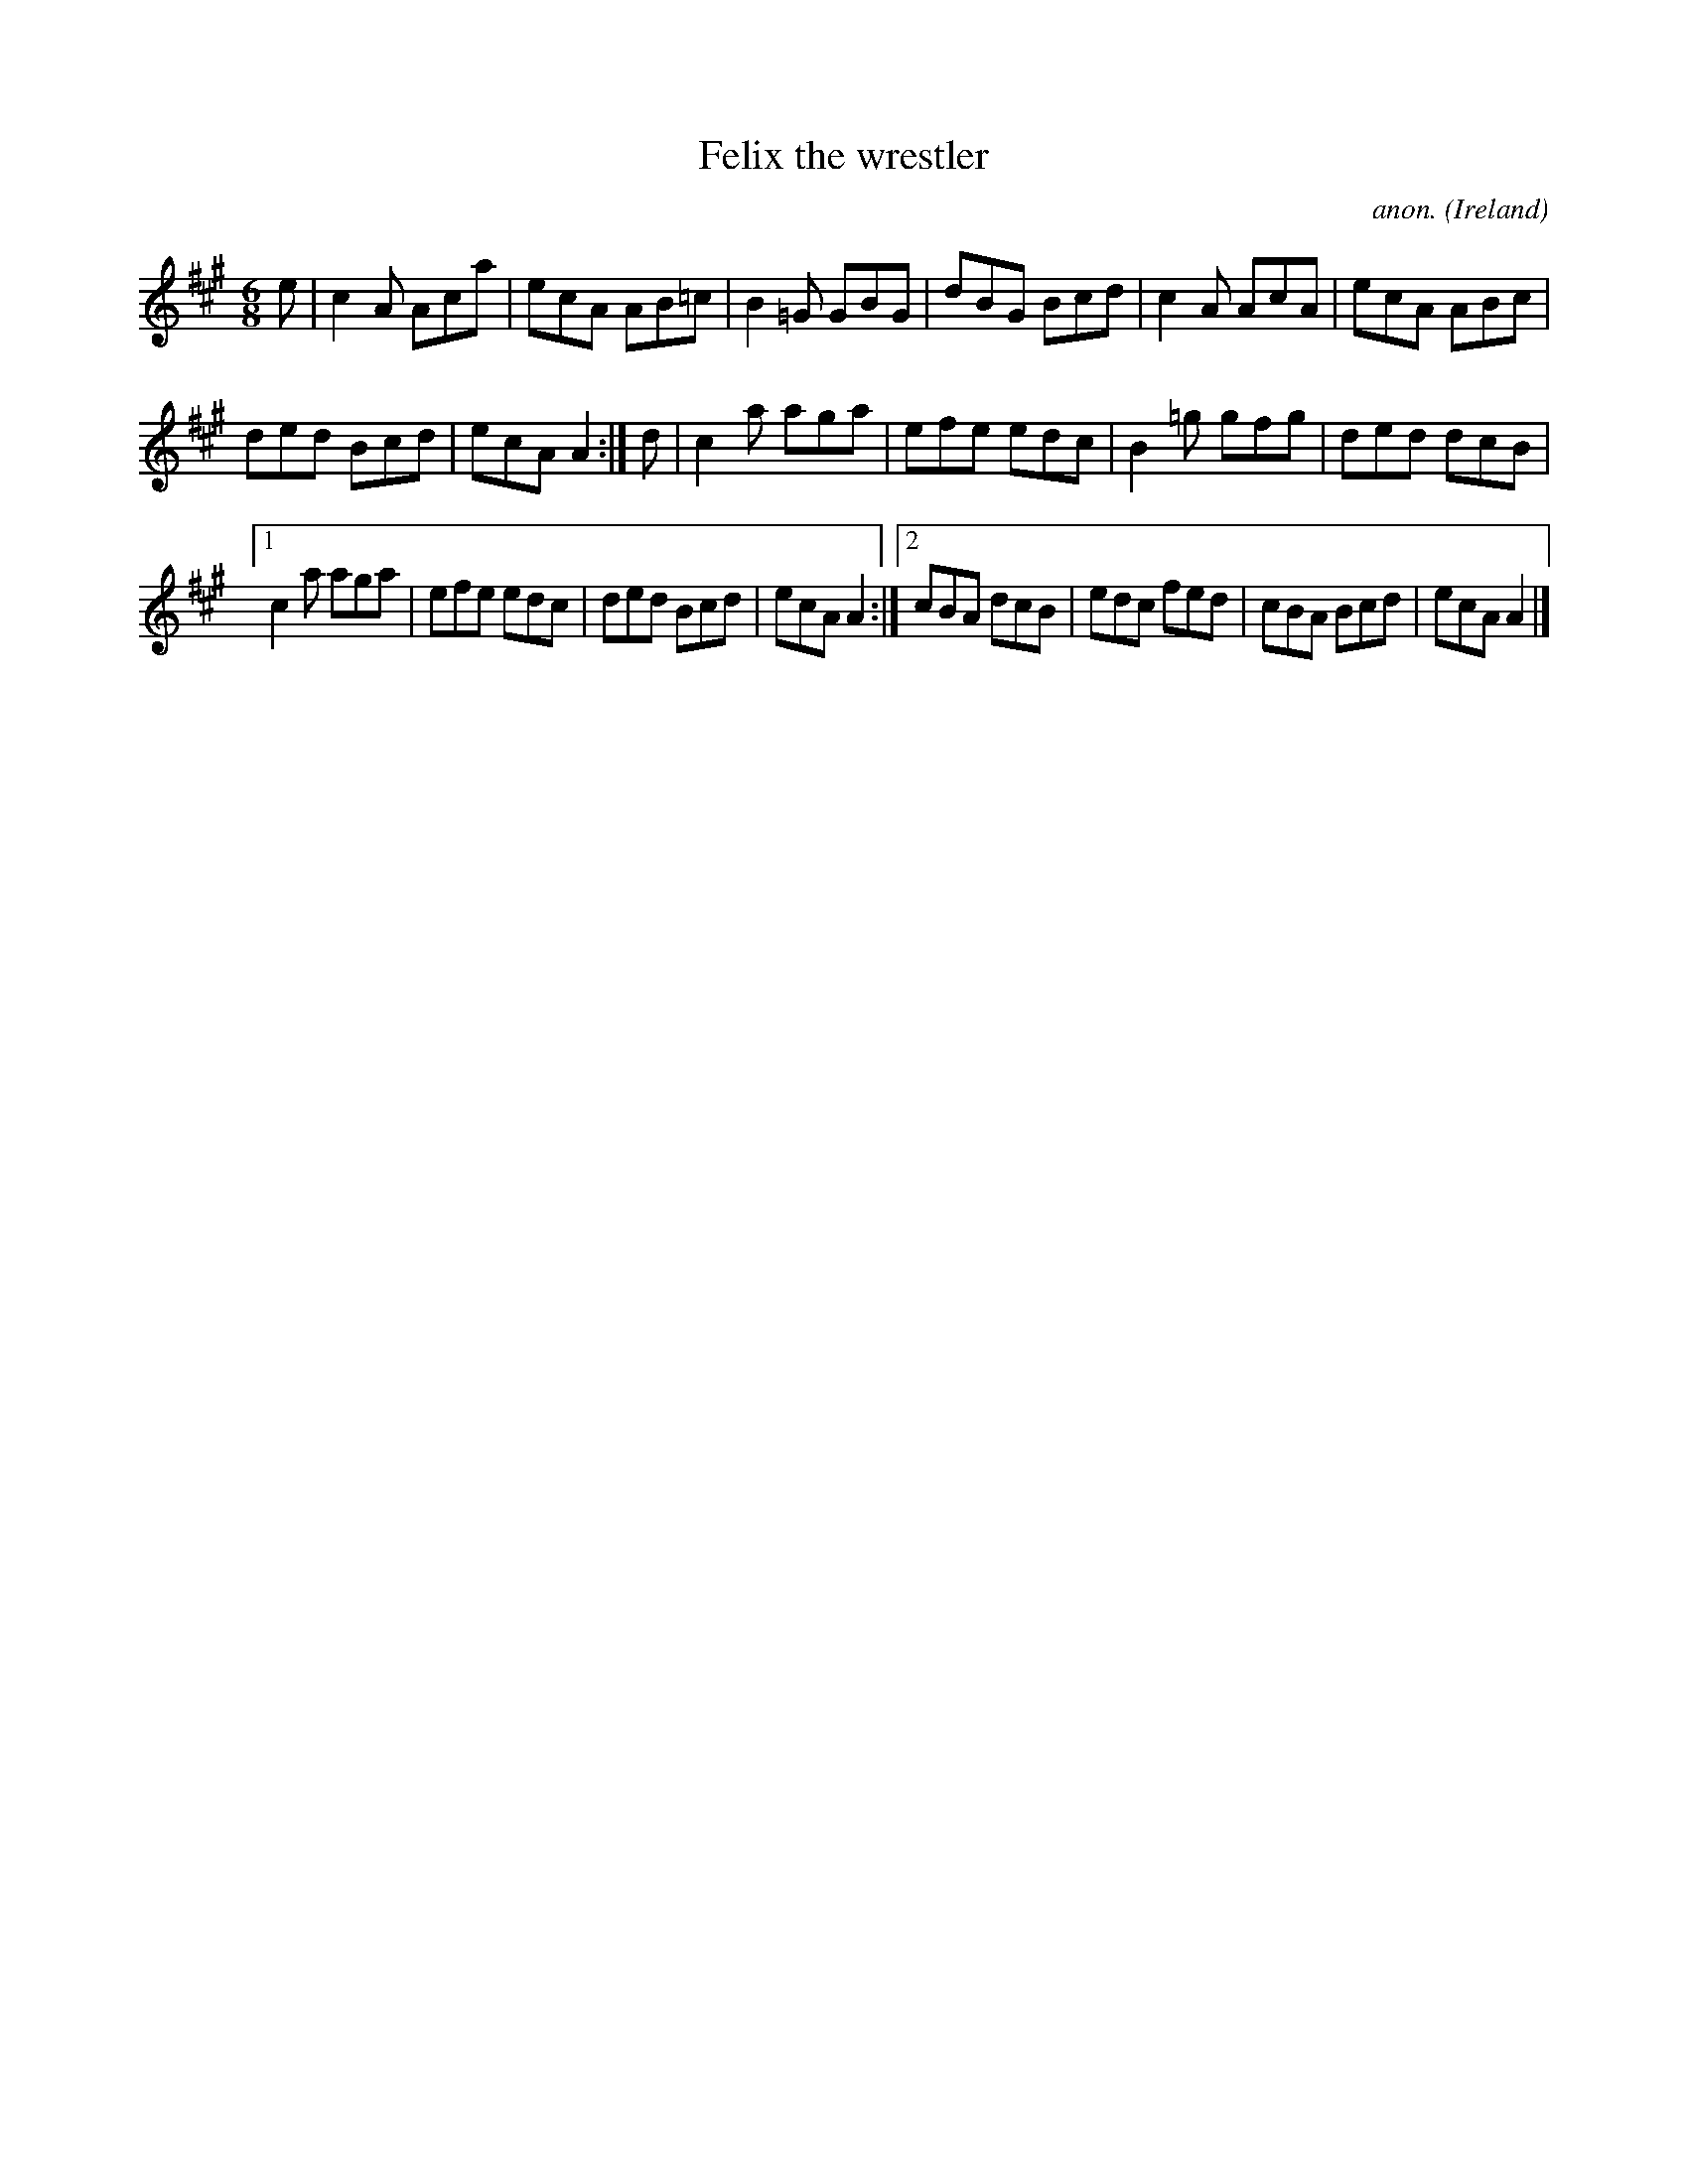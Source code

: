 X:255
T:Felix the wrestler
C:anon.
O:Ireland
B:Francis O'Neill: "The Dance Music of Ireland" (1907) no. 255
R:Double jig
M:6/8
L:1/8
K:A
e|c2A Aca|ecA AB=c|B2=G GBG|dBG Bcd|c2A AcA|ecA ABc|
ded Bcd|ecA A2:|d|c2a aga|efe edc|B2=g gfg|ded dcB|
[1c2a aga|efe edc|ded Bcd|ecA A2:|[2cBA dcB|edc fed|cBA Bcd|ecA A2|]
